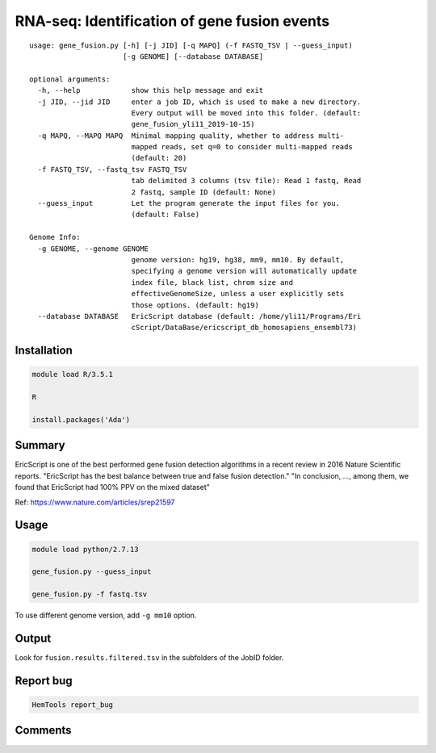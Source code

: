 RNA-seq: Identification of gene fusion events
==============================================

::

	usage: gene_fusion.py [-h] [-j JID] [-q MAPQ] (-f FASTQ_TSV | --guess_input)
	                      [-g GENOME] [--database DATABASE]

	optional arguments:
	  -h, --help            show this help message and exit
	  -j JID, --jid JID     enter a job ID, which is used to make a new directory.
	                        Every output will be moved into this folder. (default:
	                        gene_fusion_yli11_2019-10-15)
	  -q MAPQ, --MAPQ MAPQ  Minimal mapping quality, whether to address multi-
	                        mapped reads, set q=0 to consider multi-mapped reads
	                        (default: 20)
	  -f FASTQ_TSV, --fastq_tsv FASTQ_TSV
	                        tab delimited 3 columns (tsv file): Read 1 fastq, Read
	                        2 fastq, sample ID (default: None)
	  --guess_input         Let the program generate the input files for you.
	                        (default: False)

	Genome Info:
	  -g GENOME, --genome GENOME
	                        genome version: hg19, hg38, mm9, mm10. By default,
	                        specifying a genome version will automatically update
	                        index file, black list, chrom size and
	                        effectiveGenomeSize, unless a user explicitly sets
	                        those options. (default: hg19)
	  --database DATABASE   EricScript database (default: /home/yli11/Programs/Eri
	                        cScript/DataBase/ericscript_db_homosapiens_ensembl73)

Installation
^^^^^^^^^^^^

.. code:: bash

	module load R/3.5.1

	R

	install.packages('Ada')

Summary
^^^^^^^

EricScript is one of the best performed gene fusion detection algorithms in a recent review in 2016 Nature Scientific reports. "EricScript has the best balance between true and false fusion detection." "In conclusion, ..., among them, we found that EricScript had 100% PPV on the mixed dataset"

Ref: https://www.nature.com/articles/srep21597


Usage
^^^^^

.. code:: bash

    module load python/2.7.13

    gene_fusion.py --guess_input

    gene_fusion.py -f fastq.tsv

To use different genome version, add ``-g mm10`` option.

Output
^^^^^^

Look for ``fusion.results.filtered.tsv`` in the subfolders of the JobID folder.


Report bug
^^^^^^^^^^

.. code:: bash

    HemTools report_bug

Comments
^^^^^^^^

.. disqus::
    :disqus_identifier: NGS_pipelines



